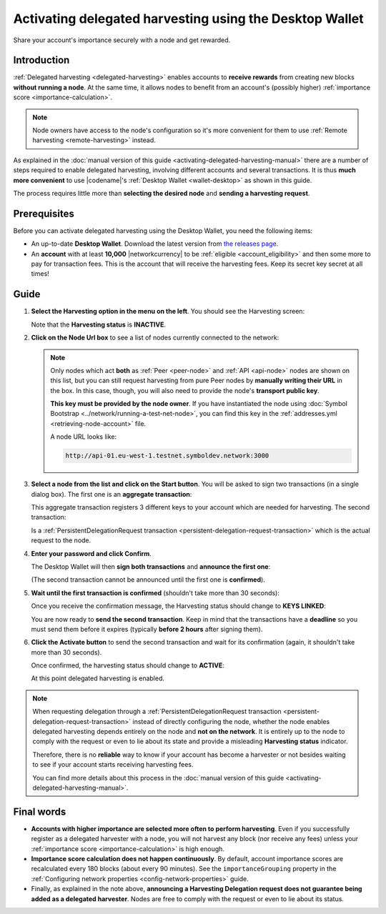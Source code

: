 .. post:: 25 Jan, 2021
    :category: Harvesting
    :tags: SDK
    :excerpt: 1
    :nocomments:

########################################################
Activating delegated harvesting using the Desktop Wallet
########################################################

Share your account's importance securely with a node and get rewarded.

************
Introduction
************

:ref:`Delegated harvesting <delegated-harvesting>` enables accounts to **receive rewards** from creating new blocks **without running a node**. At the same time, it allows nodes to benefit from an account's (possibly higher) :ref:`importance score <importance-calculation>`.

.. note:: Node owners have access to the node's configuration so it's more convenient for them to use :ref:`Remote harvesting <remote-harvesting>` instead.

As explained in the :doc:`manual version of this guide <activating-delegated-harvesting-manual>` there are a number of steps required to enable delegated harvesting, involving different accounts and several transactions. It is thus **much more convenient** to use |codename|'s :ref:`Desktop Wallet <wallet-desktop>` as shown in this guide.

The process requires little more than **selecting the desired node** and **sending a harvesting request**.

*************
Prerequisites
*************

Before you can activate delegated harvesting using the Desktop Wallet, you need the following items:

- An up-to-date **Desktop Wallet**. Download the latest version from `the releases page <https://github.com/nemgrouplimited/symbol-desktop-wallet/releases>`__.

- An **account** with at least **10,000** |networkcurrency| to be :ref:`eligible <account_eligibility>` and then some more to pay for transaction fees. This is the account that will receive the harvesting fees. Keep its secret key secret at all times!

*****
Guide
*****

1. **Select the Harvesting option in the menu on the left**. You should see the Harvesting screen:

   .. image:: /resources/images/screenshots/delegated-harvesting-wallet-0.png
      :align: center
      :class: with-shadow
      :target: /_images/delegated-harvesting-wallet-0.png

   Note that the **Harvesting status** is **INACTIVE**.

2. **Click on the Node Url box** to see a list of nodes currently connected to the network:
   
   .. image:: /resources/images/screenshots/delegated-harvesting-wallet-1.png
      :align: center
      :class: with-rounded-shadow
      :target: /_images/delegated-harvesting-wallet-1.png

   .. note::
      Only nodes which act **both** as :ref:`Peer <peer-node>` and :ref:`API <api-node>` nodes are shown on this list, but you can still request harvesting from pure Peer nodes by **manually writing their URL** in the box. In this case, though, you will also need to provide the node's **transport public key**.

      **This key must be provided by the node owner**. If you have instantiated the node using :doc:`Symbol Bootstrap <../network/running-a-test-net-node>`, you can find this key in the :ref:`addresses.yml <retrieving-node-account>` file.

      A node URL looks like:
      
      .. code-block:: none
      
         http://api-01.eu-west-1.testnet.symboldev.network:3000

3. **Select a node from the list and click on the Start button**. You will be asked to sign two transactions (in a single dialog box). The first one is an **aggregate transaction**:

   .. image:: /resources/images/screenshots/delegated-harvesting-wallet-2.png
      :align: center
      :class: with-rounded-shadow
      :target: /_images/delegated-harvesting-wallet-2.png

   This aggregate transaction registers 3 different keys to your account which are needed for harvesting. The second transaction:

   .. image:: /resources/images/screenshots/delegated-harvesting-wallet-3.png
      :align: center
      :class: with-rounded-shadow
      :target: /_images/delegated-harvesting-wallet-3.png

   Is a :ref:`PersistentDelegationRequest transaction <persistent-delegation-request-transaction>` which is the actual request to the node.

4. **Enter your password and click Confirm**.

   The Desktop Wallet will then **sign both transactions** and **announce the first one**:

   .. image:: /resources/images/screenshots/delegated-harvesting-wallet-4.png
      :align: center
      :class: with-rounded-shadow
      :target: /_images/delegated-harvesting-wallet-4.png

   (The second transaction cannot be announced until the first one is **confirmed**).

5. **Wait until the first transaction is confirmed** (shouldn't take more than 30 seconds):

   .. image:: /resources/images/screenshots/delegated-harvesting-wallet-5.png
      :align: center
      :class: with-rounded-shadow
      :target: /_images/delegated-harvesting-wallet-5.png

   Once you receive the confirmation message, the Harvesting status should change to **KEYS LINKED**:

   .. image:: /resources/images/screenshots/delegated-harvesting-wallet-6.png
      :align: center
      :class: with-rounded-shadow
      :target: /_images/delegated-harvesting-wallet-6.png

   You are now ready to **send the second transaction**. Keep in mind that the transactions have a **deadline** so you must send them before it expires (typically **before 2 hours** after signing them).

6. **Click the Activate button** to send the second transaction and wait for its confirmation (again, it shouldn't take more than 30 seconds).

   Once confirmed, the harvesting status should change to **ACTIVE**:

   .. image:: /resources/images/screenshots/delegated-harvesting-wallet-7.png
      :align: center
      :class: with-rounded-shadow
      :target: /_images/delegated-harvesting-wallet-7.png

   At this point delegated harvesting is enabled.

.. note::

   When requesting delegation through a :ref:`PersistentDelegationRequest transaction <persistent-delegation-request-transaction>` instead of directly configuring the node, whether the node enables delegated harvesting depends entirely on the node and **not on the network**. It is entirely up to the node to comply with the request or even to lie about its state and provide a misleading **Harvesting status** indicator.

   Therefore, there is no **reliable** way to know if your account has become a harvester or not besides waiting to see if your account starts receiving harvesting fees.

   You can find more details about this process in the :doc:`manual version of this guide <activating-delegated-harvesting-manual>`.

***********
Final words
***********

- **Accounts with higher importance are selected more often to perform harvesting**. Even if you successfully register as a delegated harvester with a node, you will not harvest any block (nor receive any fees) unless your :ref:`importance score <importance-calculation>` is high enough.

- **Importance score calculation does not happen continuously**. By default, account importance scores are recalculated every 180 blocks (about every 90 minutes). See the ``importanceGrouping`` property in the :ref:`Configuring network properties <config-network-properties>` guide.

- Finally, as explained in the note above, **announcing a Harvesting Delegation request does not guarantee being added as a delegated harvester**. Nodes are free to comply with the request or even to lie about its status.
